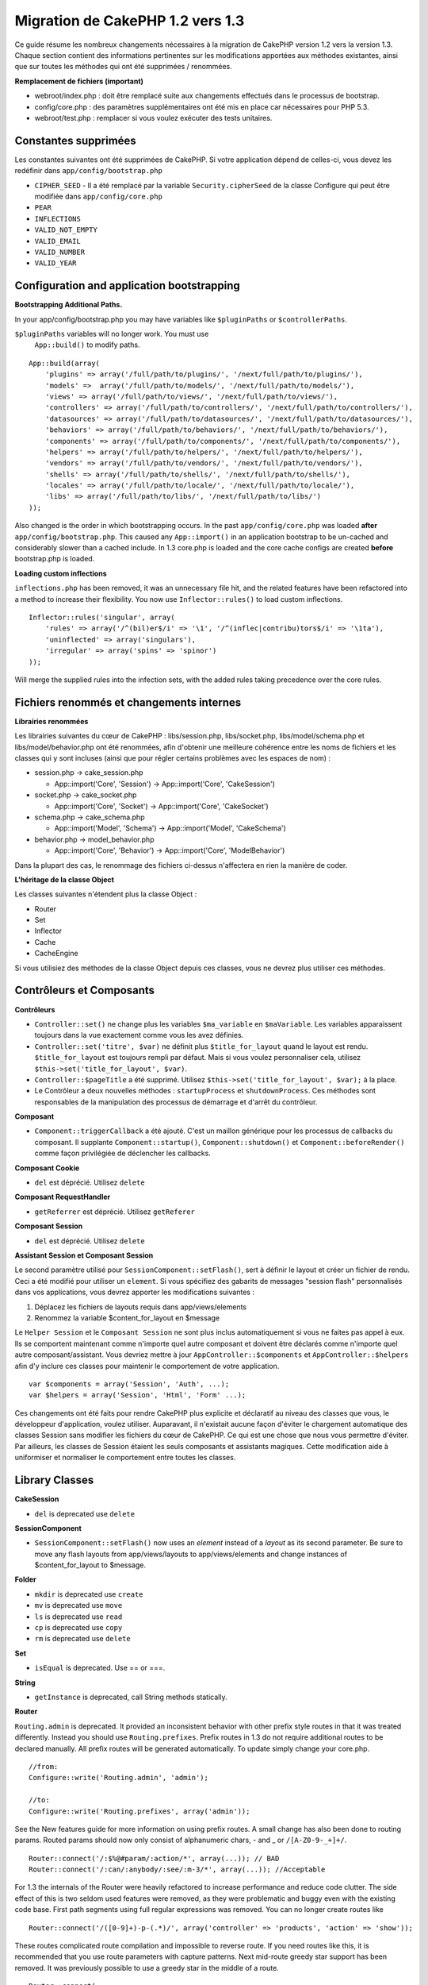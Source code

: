 Migration de CakePHP 1.2 vers 1.3
#################################

Ce guide résume les nombreux changements nécessaires à la migration de
CakePHP version 1.2 vers la version 1.3. Chaque section contient des
informations pertinentes sur les modifications apportées aux méthodes
existantes, ainsi que sur toutes les méthodes qui ont été supprimées /
renommées.

**Remplacement de fichiers (important)**

-  webroot/index.php : doit être remplacé suite aux changements
   effectués dans le processus de bootstrap.
-  config/core.php : des paramètres supplémentaires ont été mis en place
   car nécessaires pour PHP 5.3.
-  webroot/test.php : remplacer si vous voulez exécuter des tests
   unitaires.

Constantes supprimées
=====================

Les constantes suivantes ont été supprimées de CakePHP. Si votre
application dépend de celles-ci, vous devez les redéfinir dans
``app/config/bootstrap.php``

-  ``CIPHER_SEED`` - Il a été remplacé par la variable
   ``Security.cipherSeed`` de la classe Configure qui peut être modifiée
   dans ``app/config/core.php``
-  ``PEAR``
-  ``INFLECTIONS``
-  ``VALID_NOT_EMPTY``
-  ``VALID_EMAIL``
-  ``VALID_NUMBER``
-  ``VALID_YEAR``

Configuration and application bootstrapping
===========================================

**Bootstrapping Additional Paths.**

In your app/config/bootstrap.php you may have variables like
``$pluginPaths`` or ``$controllerPaths``.

``$pluginPaths`` variables will no longer work. You must use
 ``App::build()`` to modify paths.

::

    App::build(array(
        'plugins' => array('/full/path/to/plugins/', '/next/full/path/to/plugins/'),
        'models' =>  array('/full/path/to/models/', '/next/full/path/to/models/'),
        'views' => array('/full/path/to/views/', '/next/full/path/to/views/'),
        'controllers' => array('/full/path/to/controllers/', '/next/full/path/to/controllers/'),
        'datasources' => array('/full/path/to/datasources/', '/next/full/path/to/datasources/'),
        'behaviors' => array('/full/path/to/behaviors/', '/next/full/path/to/behaviors/'),
        'components' => array('/full/path/to/components/', '/next/full/path/to/components/'),
        'helpers' => array('/full/path/to/helpers/', '/next/full/path/to/helpers/'),
        'vendors' => array('/full/path/to/vendors/', '/next/full/path/to/vendors/'),
        'shells' => array('/full/path/to/shells/', '/next/full/path/to/shells/'),
        'locales' => array('/full/path/to/locale/', '/next/full/path/to/locale/'),
        'libs' => array('/full/path/to/libs/', '/next/full/path/to/libs/')
    ));

Also changed is the order in which bootstrapping occurs. In the past
``app/config/core.php`` was loaded **after**
``app/config/bootstrap.php``. This caused any ``App::import()`` in an
application bootstrap to be un-cached and considerably slower than a
cached include. In 1.3 core.php is loaded and the core cache configs are
created **before** bootstrap.php is loaded.

**Loading custom inflections**

``inflections.php`` has been removed, it was an unnecessary file hit,
and the related features have been refactored into a method to increase
their flexibility. You now use ``Inflector::rules()`` to load custom
inflections.

::

    Inflector::rules('singular', array(
        'rules' => array('/^(bil)er$/i' => '\1', '/^(inflec|contribu)tors$/i' => '\1ta'),
        'uninflected' => array('singulars'),
        'irregular' => array('spins' => 'spinor')
    ));

Will merge the supplied rules into the infection sets, with the added
rules taking precedence over the core rules.

Fichiers renommés et changements internes
=========================================

**Librairies renommées**

Les librairies suivantes du cœur de CakePHP : libs/session.php,
libs/socket.php, libs/model/schema.php et libs/model/behavior.php ont
été renommées, afin d'obtenir une meilleure cohérence entre les noms de
fichiers et les classes qui y sont incluses (ainsi que pour régler
certains problèmes avec les espaces de nom) :

-  session.php -> cake\_session.php

   -  App::import('Core', 'Session') -> App::import('Core',
      'CakeSession')

-  socket.php -> cake\_socket.php

   -  App::import('Core', 'Socket') -> App::import('Core', 'CakeSocket')

-  schema.php -> cake\_schema.php

   -  App::import('Model', 'Schema') -> App::import('Model',
      'CakeSchema')

-  behavior.php -> model\_behavior.php

   -  App::import('Core', 'Behavior') -> App::import('Core',
      'ModelBehavior')

Dans la plupart des cas, le renommage des fichiers ci-dessus n'affectera
en rien la manière de coder.

**L'héritage de la classe Object**

Les classes suivantes n'étendent plus la classe Object :

-  Router
-  Set
-  Inflector
-  Cache
-  CacheEngine

Si vous utilisiez des méthodes de la classe Object depuis ces classes,
vous ne devrez plus utiliser ces méthodes.

Contrôleurs et Composants
=========================

**Contrôleurs**

-  ``Controller::set()`` ne change plus les variables ``$ma_variable``
   en ``$maVariable``. Les variables apparaissent toujours dans la vue
   exactement comme vous les avez définies.
-  ``Controller::set('titre', $var)`` ne définit plus
   ``$title_for_layout`` quand le layout est rendu.
   ``$title_for_layout`` est toujours rempli par défaut. Mais si vous
   voulez personnaliser cela, utilisez
   ``$this->set('title_for_layout', $var)``.
-  ``Controller::$pageTitle`` a été supprimé. Utilisez
   ``$this->set('title_for_layout', $var);`` à la place.
-  Le Contrôleur a deux nouvelles méthodes : ``startupProcess`` et
   ``shutdownProcess``. Ces méthodes sont responsables de la
   manipulation des processus de démarrage et d'arrêt du contrôleur.

**Composant**

-  ``Component::triggerCallback`` a été ajouté. C'est un maillon
   générique pour les processus de callbacks du composant. Il supplante
   ``Component::startup()``, ``Component::shutdown()`` et
   ``Component::beforeRender()`` comme façon privilégiée de déclencher
   les callbacks.

**Composant Cookie**

-  ``del`` est déprécié. Utilisez ``delete``

**Composant RequestHandler**

-  ``getReferrer`` est déprécié. Utilisez ``getReferer``

**Composant Session**

-  ``del`` est déprécié. Utilisez ``delete``

**Assistant Session et Composant Session**

Le second paramètre utilisé pour ``SessionComponent::setFlash()``, sert
à définir le layout et créer un fichier de rendu. Ceci a été modifié
pour utiliser un ``element``. Si vous spécifiez des gabarits de messages
"session flash" personnalisés dans vos applications, vous devrez
apporter les modifications suivantes :

#. Déplacez les fichiers de layouts requis dans app/views/elements
#. Renommez la variable $content\_for\_layout en $message

Le ``Helper Session`` et le ``Composant Session`` ne sont plus inclus
automatiquement si vous ne faites pas appel à eux. Ils se comportent
maintenant comme n'importe quel autre composant et doivent être déclarés
comme n'importe quel autre composant/assistant. Vous devriez mettre à
jour ``AppController::$components`` et ``AppController::$helpers`` afin
d'y inclure ces classes pour maintenir le comportement de votre
application.

::

    var $components = array('Session', 'Auth', ...);
    var $helpers = array('Session', 'Html', 'Form' ...);

Ces changements ont été faits pour rendre CakePHP plus explicite et
déclaratif au niveau des classes que vous, le développeur d'application,
voulez utiliser. Auparavant, il n'existait aucune façon d'éviter le
chargement automatique des classes Session sans modifier les fichiers du
cœur de CakePHP. Ce qui est une chose que nous vous permettre d'éviter.
Par ailleurs, les classes de Session étaient les seuls composants et
assistants magiques. Cette modification aide à uniformiser et normaliser
le comportement entre toutes les classes.

Library Classes
===============

**CakeSession**

-  ``del`` is deprecated use ``delete``

**SessionComponent**

-  ``SessionComponent::setFlash()`` now uses an *element* instead of a
   *layout* as its second parameter. Be sure to move any flash layouts
   from app/views/layouts to app/views/elements and change instances of
   $content\_for\_layout to $message.

**Folder**

-  ``mkdir`` is deprecated use ``create``
-  ``mv`` is deprecated use ``move``
-  ``ls`` is deprecated use ``read``
-  ``cp`` is deprecated use ``copy``
-  ``rm`` is deprecated use ``delete``

**Set**

-  ``isEqual`` is deprecated. Use == or ===.

**String**

-  ``getInstance`` is deprecated, call String methods statically.

**Router**

``Routing.admin`` is deprecated. It provided an inconsistent behavior
with other prefix style routes in that it was treated differently.
Instead you should use ``Routing.prefixes``. Prefix routes in 1.3 do not
require additional routes to be declared manually. All prefix routes
will be generated automatically. To update simply change your core.php.

::

    //from:
    Configure::write('Routing.admin', 'admin');

    //to:
    Configure::write('Routing.prefixes', array('admin'));

See the New features guide for more information on using prefix routes.
A small change has also been done to routing params. Routed params
should now only consist of alphanumeric chars, - and \_ or
``/[A-Z0-9-_+]+/``.

::

    Router::connect('/:$%@#param/:action/*', array(...)); // BAD
    Router::connect('/:can/:anybody/:see/:m-3/*', array(...)); //Acceptable

For 1.3 the internals of the Router were heavily refactored to increase
performance and reduce code clutter. The side effect of this is two
seldom used features were removed, as they were problematic and buggy
even with the existing code base. First path segments using full regular
expressions was removed. You can no longer create routes like

::

    Router::connect('/([0-9]+)-p-(.*)/', array('controller' => 'products', 'action' => 'show'));

These routes complicated route compilation and impossible to reverse
route. If you need routes like this, it is recommended that you use
route parameters with capture patterns. Next mid-route greedy star
support has been removed. It was previously possible to use a greedy
star in the middle of a route.

::

    Router::connect(
        '/pages/*/:event',
        array('controller' => 'pages', 'action' => 'display'), 
        array('event' => '[a-z0-9_-]+')
    );

This is no longer supported as mid-route greedy stars behaved
erratically, and complicated route compiling. Outside of these two
edge-case features and the above changes the router behaves exactly as
it did in 1.2

Also, people using the 'id' key in array-form URLs will notice that
Router::url() now treats this as a named parameter. If you previously
used this approach for passing the ID parameter to actions, you will
need to rewrite all your $html->link() and $this->redirect() calls to
reflect this change.

::

    // old format:
    $url = array('controller' => 'posts', 'action' => 'view', 'id' => $id);
    // use cases:
    Router::url($url);
    $html->link($url);
    $this->redirect($url);
    // 1.2 result:
    /posts/view/123
    // 1.3 result:
    /posts/view/id:123
    // correct format:
    $url = array('controller' => 'posts', 'action' => 'view', $id);

**Dispatcher**

``Dispatcher`` is no longer capable of setting a controller's
layout/viewPath with request parameters. Control of these properties
should be handled by the Controller, not the Dispatcher. This feature
was also undocumented, and untested.

**Debugger**

-  ``Debugger::checkSessionKey()`` has been renamed to
   ``Debugger::checkSecurityKeys()``
-  Calling ``Debugger::output("text")`` no longer works. Use
   ``Debugger::output("txt")``.

**Object**

-  ``Object::$_log`` has been removed. ``CakeLog::write`` is now called
   statically. See :doc:`/The-Manual/Common-Tasks-With-CakePHP/Logging` for more
   information on changes made to logging.

**Sanitize**

-  ``Sanitize::html()`` now actually always returns escaped strings. In
   the past using the ``$remove`` parameter would skip entity encoding,
   returning possibly dangerous content.
-  ``Sanitize::clean()`` now has a ``remove_html`` option. This will
   trigger the ``strip_tags`` feature of ``Sanitize::html()``, and must
   be used in conjunction with the ``encode`` parameter.

**Configure and App**

-  Configure::listObjects() replaced by App::objects()
-  Configure::corePaths() replaced by App::core()
-  Configure::buildPaths() replaced by App::build()
-  Configure no longer manages paths.
-  Configure::write('modelPaths', array...) replaced by
   App::build(array('models' => array...))
-  Configure::read('modelPaths') replaced by App::path('models')
-  There is no longer a debug = 3. The controller dumps generated by
   this setting often caused memory consumption issues making it an
   impractical and unusable setting. The ``$cakeDebug`` variable has
   also been removed from ``View::renderLayout`` You should remove this
   variable reference to avoid errors.
-  ``Configure::load()`` can now load configuration files from plugins.
   Use ``Configure::load('plugin.file');`` to load configuration files
   from plugins. Any configuration files in your application that use
   ``.`` in the name should be updated to use ``_``

**Cache**

In addition to being able to load CacheEngines from app/libs or plugins,
Cache underwent some refactoring for CakePHP1.3. These refactorings
focused around reducing the number and frequency of method calls. The
end result was a significant performance improvement with only a few
minor API changes which are detailed below.

The changes in Cache removed the singletons used for each Engine type,
and instead an engine instance is made for each unique key created with
``Cache::config()``. Since engines are not singletons anymore,
``Cache::engine()`` was not needed and was removed. In addition
``Cache::isInitialized()`` now checks cache *configuration names*, not
cache *engine names*. You can still use ``Cache::set()`` or
``Cache::engine()`` to modify cache configurations. Also checkout the
`New features guide </fr/view/1572/New-features-in-CakePHP-1-3>`_ for
more information on the additional methods added to ``Cache``.

It should be noted that using an app/libs or plugin cache engine for the
default cache config can cause performance issues as the import that
loads these classes will always be uncached. It is recommended that you
either use one of the core cache engines for your ``default``
configuration, or manually include the cache engine class before
configuring it. Furthermore any non-core cache engine configurations
should be done in ``app/config/bootstrap.php`` for the same reasons
detailed above.

Model Databases and Datasources
===============================

**Model**

-  ``Model::del()`` and ``Model::remove()`` have been removed in favor
   of ``Model::delete()``, which is now the canonical delete method.
-  ``Model::findAll``, findCount, findNeighbours, removed.
-  Dynamic calling of setTablePrefix() has been removed. tableprefix
   should be with the ``$tablePrefix`` property, and any other custom
   construction behavior should be done in an overridden
   ``Model::__construct()``.
-  ``DboSource::query()`` now throws warnings for un-handled model
   methods, instead of trying to run them as queries. This means, people
   starting transactions improperly via the ``$this->Model->begin()``
   syntax will need to update their code so that it accesses the model's
   DataSource object directly.
-  Missing validation methods will now trigger errors in development
   mode.
-  Missing behaviors will now trigger a cakeError.
-  ``Model::find(first)`` will no longer use the id property for default
   conditions if no conditions are supplied and id is not empty. Instead
   no conditions will be used
-  For Model::saveAll() the default value for option 'validate' is now
   'first' instead of true

**Datasources**

-  DataSource::exists() has been refactored to be more consistent with
   non-database backed datasources. Previously, if you set
   ``var $useTable = false; var $useDbConfig = 'custom';``, it was
   impossible for ``Model::exists()`` to return anything but false. This
   prevented custom datasources from using ``create()`` or ``update()``
   correctly without some ugly hacks. If you have custom datasources
   that implement ``create()``, ``update()``, and ``read()`` (since
   ``Model::exists()`` will make a call to ``Model::find('count')``,
   which is passed to ``DataSource::read()``), make sure to re-run your
   unit tests on 1.3.

**Databases**

Most database configurations no longer support the 'connect' key (which
has been deprecated since pre-1.2). Instead, set
``'persistent' => true`` or false to determine whether or not a
persistent database connection should be used

**SQL log dumping**

A commonly asked question is how can one disable or remove the SQL log
dump at the bottom of the page?. In previous versions the HTML SQL log
generation was buried inside DboSource. For 1.3 there is a new core
element called ``sql_dump``. ``DboSource`` no longer automatically
outputs SQL logs. If you want to output SQL logs in 1.3, do the
following:

::

    <?php echo $this->element('sql_dump'); ?>

You can place this element anywhere in your layout or view. The
``sql_dump`` element will only generate output when
``Configure::read('debug')`` is equal to 2. You can of course customize
or override this element in your app by creating
``app/views/elements/sql_dump.ctp``.

View and Helpers
================

**View**

-  ``View::renderElement`` removed. Use ``View::element()`` instead.
-  Automagic support for ``.thtml`` view file extension has been removed
   either declare ``$this->ext = 'thtml';`` in your controllers, or
   rename your views to use ``.ctp``
-  ``View::set('title', $var)`` no longer sets ``$title_for_layout``
   when rendering the layout. ``$title_for_layout`` is still populated
   by default. But if you want to customize it, use
   ``$this->set('title_for_layout', $var)``.
-  ``View::$pageTitle`` has been removed. Use
   ``$this->set('title_for_layout', $var);`` instead.
-  The ``$cakeDebug`` layout variable associated with debug = 3 has been
   removed. Remove it from your layouts as it will cause errors. Also
   see the notes related to SQL log dumping and Configure for more
   information.

All core helpers no longer use ``Helper::output()``. The method was
inconsistently used and caused output issues with many of FormHelper's
methods. If you previously overrode ``AppHelper::output()`` to force
helpers to auto-echo you will need to update your view files to manually
echo helper output.

**TextHelper**

-  ``TextHelper::trim()`` is deprecated, used ``truncate()`` instead.
-  ``TextHelper::highlight()`` no longer has:
-  an ``$highlighter`` parameter. Use ``$options['format']`` instead.
-  an ``$considerHtml``\ parameter. Use ``$options['html']`` instead.
-  ``TextHelper::truncate()`` no longer has:
-  an ``$ending`` parameter. Use ``$options['ending']`` instead.
-  an ``$exact`` parameter. Use ``$options['exact']`` instead.
-  an ``$considerHtml``\ parameter. Use ``$options['html']`` instead.

**PaginatorHelper**

PaginatorHelper has had a number of enhancements applied to make styling
easier.
 ``prev()``, ``next()``, ``first()`` and ``last()``

The disabled state of these methods now defaults to ``<span>`` tags
instead of ``<div>`` tags.

passedArgs are now auto merged with url options in paginator.

``sort()``, ``prev()``, ``next()`` now add additional class names to the
generated html. ``prev()`` adds a class of prev. ``next()`` adds a class
of next. ``sort()`` will add the direction currently being sorted,
either asc or desc.

**FormHelper**

-  ``FormHelper::dateTime()`` no longer has a ``$showEmpty`` parameter.
   Use ``$attributes['empty']`` instead.
-  ``FormHelper::year()`` no longer has a ``$showEmpty`` parameter. Use
   ``$attributes['empty']`` instead.
-  ``FormHelper::month()`` no longer has a ``$showEmpty`` parameter. Use
   ``$attributes['empty']`` instead.
-  ``FormHelper::day()`` no longer has a ``$showEmpty`` parameter. Use
   ``$attributes['empty']`` instead.
-  ``FormHelper::minute()`` no longer has a ``$showEmpty`` parameter.
   Use ``$attributes['empty']`` instead.
-  ``FormHelper::meridian()`` no longer has a ``$showEmpty`` parameter.
   Use ``$attributes['empty']`` instead.
-  ``FormHelper::select()`` no longer has a ``$showEmpty`` parameter.
   Use ``$attributes['empty']`` instead.
-  Default urls generated by form helper no longer contain 'id'
   parameter. This makes default urls more consistent with documented
   userland routes. Also enables reverse routing to work in a more
   intuitive fashion with default FormHelper urls.
-  ``FormHelper::submit()`` Can now create other types of inputs other
   than type=submit. Use the type option to control the type of input
   generated.
-  ``FormHelper::button()`` Now creates ``<button>`` elements instead of
   reset or clear inputs. If you want to generate those types of inputs
   use ``FormHelper::submit()`` with a ``'type' => 'reset'`` option for
   example.
-  ``FormHelper::secure()`` and ``FormHelper::create()`` no longer
   create hidden fieldset elements. Instead they create hidden div
   elements. This improves validation with HTML4.

Also be sure to check the :doc:`/The-Manual/Core-Helpers/Form` for additional changes and
new features in the FormHelper.

**HtmlHelper**

-  ``HtmlHelper::meta()`` no longer has an ``$inline`` parameter. It has
   been merged with the ``$options`` array.
-  ``HtmlHelper::link()`` no longer has an ``$escapeTitle`` parameter.
   Use ``$options['escape']`` instead.
-  ``HtmlHelper::para()`` no longer has an ``$escape`` parameter. Use
   ``$options['escape']`` instead.
-  ``HtmlHelper::div()`` no longer has an ``$escape`` parameter. Use
   ``$options['escape']`` instead.
-  ``HtmlHelper::tag()`` no longer has an ``$escape`` parameter. Use
   ``$options['escape']`` instead.
-  ``HtmlHelper::css()`` no longer has an ``$inline`` parameter. Use
   ``$options['inline']`` instead.

**SessionHelper**

-  ``flash()`` no longer auto echos. You must add an
   ``echo $session->flash();`` to your session->flash() calls. flash()
   was the only helper method that auto outputted, and was changed to
   create consistency in helper methods.

**CacheHelper**

CacheHelper's interactions with ``Controller::$cacheAction`` has changed
slightly. In the past if you used an array for ``$cacheAction`` you were
required to use the routed url as the keys, this caused caching to break
whenever routes were changed. You also could set different cache
durations for different passed argument values, but not different named
parameters or query string parameters. Both of these
limitations/inconsistencies have been removed. You now use the
controller's action names as the keys for ``$cacheAction``. This makes
configuring ``$cacheAction`` easier as its no longer coupled to the
routing, and allows cacheAction to work with all custom routing. If you
need to have custom cache durations for specific argument sets you will
need to detect and update cacheAction in your controller.

**TimeHelper**

TimeHelper has been refactored to make it more i18n friendly. Internally
almost all calls to date() have been replaced by strftime(). The new
method TimeHelper::i18nFormat() has been added and will take
localization data from a LC\_TIME locale definition file in app/locale
following the POSIX standard. These are the changes made in the
TimeHelper API:

-  TimeHelper::format() can now take a time string as first parameter
   and a format string as the second one, the format must be using the
   strftime() style. When called with this parameter order it will try
   to automatically convert the date format into the preferred one for
   the current locale. It will also take parameters as in 1.2.x version
   to be backwards compatible, but in this case format string must be
   compatible with date().
-  TimeHelper::i18nFormat() has been added

**Deprecated Helpers**

Both the JavascriptHelper and the AjaxHelper are deprecated, and the
JsHelper + HtmlHelper should be used in their place.

You should replace

-  ``$javascript->link()`` with ``$html->script()``
-  ``$javascript->codeBlock()`` with ``$html->scriptBlock()`` or
   ``$html->scriptStart()`` and ``$html->scriptEnd()`` depending on your
   usage.

Console and shells
==================

**Shell**

``Shell::getAdmin()`` has been moved up to ``ProjectTask::getAdmin()``

**Schema shell**

-  ``cake schema run create`` has been renamed to ``cake schema create``
-  ``cake schema run update`` has been renamed to ``cake schema update``

**Console Error Handling**

The shell dispatcher has been modified to exit with a ``1`` status code
if the method called on the shell explicitly returns ``false``.
Returning anything else results in a ``0`` status code. Before the value
returned from the method was used directly as the status code for
exiting the shell.

Shell methods which are returning ``1`` to indicate an error should be
updated to return ``false`` instead.

``Shell::error()`` has been modified to exit with status code 1 after
printing the error message which now uses a slightly different
formatting.

::

    $this->error('Invalid Foo', 'Please provide bar.');
    // outputs:
    Error: Invalid Foo
    Please provide bar.
    // exits with status code 1

``ShellDispatcher::stderr()`` has been modified to not prepend Error: to
the message anymore. It's signature is now similar to
``Shell::stdout()``.

**ShellDispatcher::shiftArgs()**

The method has been modified to return the shifted argument. Before if
no arguments were available the method was returning false, it now
returns null. Before if arguments were available the method was
returning true, it now returns the shifted argument instead.

Vendors, Test Suite & schema
============================

**vendors/css, vendors/js, and vendors/img**

Support for these three directories, both in ``app/vendors`` as well as
``plugin/vendors`` has been removed. They have been replaced with plugin
and theme webroot directories.

**Test Suite and Unit Tests**

Group tests should now extend TestSuite instead of the deprecated
GroupTest class. If your Group tests do not run, you will need to update
the base class.

**Vendor, plugin and theme assets**

Vendor asset serving has been removed in 1.3 in favour of plugin and
theme webroot directories.

Schema files used with the SchemaShell have been moved to
``app/config/schema`` instead of ``app/config/sql`` Although
``config/sql`` will continue to work in 1.3, it will not in future
versions, it is recommend that the new path is used.
